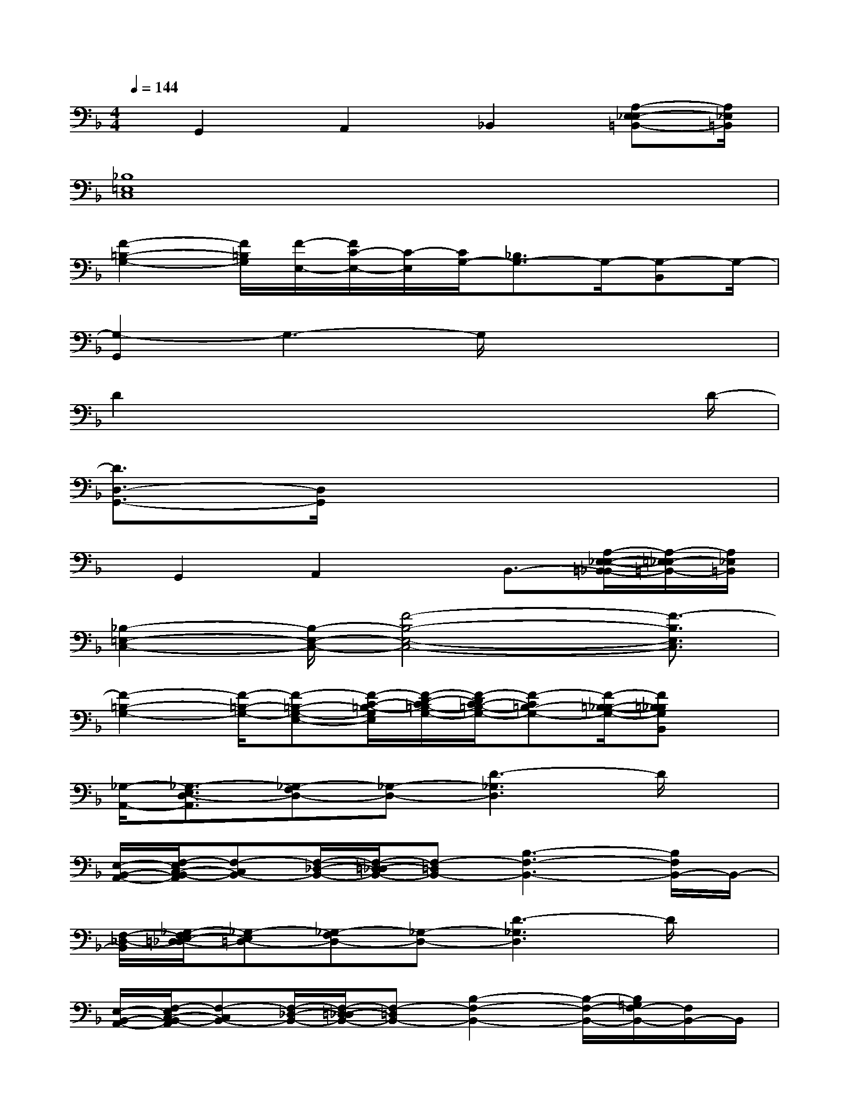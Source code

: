 X:1
T:
M:4/4
L:1/8
Q:1/4=144
K:F%1flats
V:1
x/2G,,2A,,2_B,,2[A,-E,_E,-=B,,-][A,/2_E,/2=B,,/2]|
[_B,8=E,8C,8]|
[F2-=B,2-G,2-][F/2=B,/2G,/2][F/2-E,/2-][F/2C/2-E,/2-][C/2-E,/2][C/2G,/2-][_B,3/2G,3/2-]G,/2-[G,-B,,]G,/2-|
[G,2-G,,2]G,3-G,/2x2x/2|
D2x4x3/2D/2-|
[D3/2D,3/2-G,,3/2-][D,/2G,,/2]x6|
x/2G,,2A,,2x/2B,,3/2-[A,/2-E,/2-_E,/2-=B,,/2-_B,,/2][A,/2-=E,/2_E,/2-=B,,/2-][A,/2_E,/2=B,,/2]|
[_B,2-=E,2-C,2-][B,/2-E,/2-C,/2-][F4-B,4-E,4-C,4-][F3/2-B,3/2E,3/2C,3/2]|
[F2-=B,2-G,2-][F/2-=B,/2-G,/2-][F-=B,-G,-E,-][F/2-C/2-=B,/2-G,/2E,/2][F/2-D/2-C/2=B,/2-G,/2-][F/2-D/2C/2-=B,/2-G,/2-][F-C=B,-G,-][F/2-=B,/2-_B,/2-G,/2-][F=B,_B,G,B,,]x/2|
[_G,/2-A,,/2-][_G,3/2-E,3/2D,3/2-A,,3/2][_G,-F,D,-][_G,-D,-][D3-_G,3D,3]D/2x/2|
[E,/2-B,,/2-A,,/2-][F,/2-E,/2C,/2-B,,/2-A,,/2][F,-C,B,,-][F,/2-_D,/2-B,,/2-][F,/2-=D,/2-_D,/2B,,/2-][F,-=D,B,,-][B,3-F,3-B,,3-][B,/2F,/2B,,/2-]B,,/2-|
[F,/2-_D,/2-B,,/2][_G,/2-F,/2E,/2-=D,/2-_D,/2][_G,-E,=D,-][_G,-F,D,-][_G,-D,-][D3-_G,3D,3]D/2x/2|
[E,/2-B,,/2-A,,/2-][F,/2-E,/2C,/2-B,,/2-A,,/2][F,-C,B,,-][F,/2-_D,/2-B,,/2-][F,/2-=D,/2-_D,/2B,,/2-][F,-=D,B,,-][B,2-F,2-B,,2-][B,/2-F,/2-B,,/2-][B,/2=G,/2F,/2-B,,/2-][F,/2B,,/2-]B,,/2|
D,/2-[C/2-A,/2-F,/2-D,/2][C3/2A,3/2F,3/2][CA,F,]x/2[C/2A,/2F,/2][C3/2-G,3/2-E,3/2-C,3/2][C/2G,/2E,/2][CG,E,C,]x/2|
[C/2G,/2E,/2][B,3/2-F,3/2-D,3/2-B,,3/2][B,/2F,/2D,/2][B,/2-F,/2-D,/2-B,,/2][B,/2F,/2D,/2]x/2[B,/2F,/2D,/2][C3/2-G,3/2-E,3/2-C,3/2][C/2G,/2E,/2][C-G,-E,-C,][C/2-G,/2-E,/2-]|
[C/2G,/2E,/2]E,/2-[A,/2F,/2E,/2C,/2]x/2F,/2F,/2[A,/2F,/2C,/2]x/2F,/2-[F,/2E,/2-][A,/2F,/2E,/2C,/2]x/2F,/2F,/2[A,/2F,/2C,/2]x/2